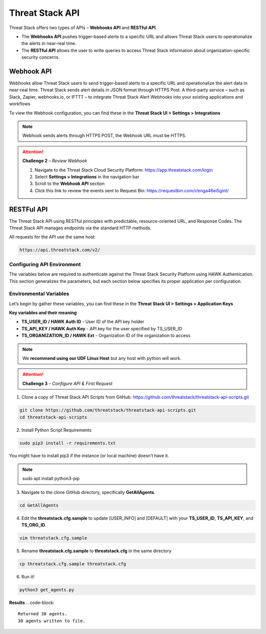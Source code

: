 Threat Stack API
================

Threat Stack offers two types of APIs – **Webhooks API** and **RESTful API**. 

* The **Webhooks API** pushes trigger-based alerts to a specific URL and allows Threat Stack users to operationalize the alerts in near-real time. 
* The **RESTful API** allows the user to write queries to access Threat Stack information about organization-specific security concerns. 
 

Webhook API 
-----------

Webhooks allow Threat Stack users to send trigger-based alerts to a specific URL and operationalize the alert data in near-real time. Threat Stack sends alert details in JSON format through HTTPS Post. A third-party service – such as Slack, Zapier, webhooks.io, or IFTTT – to integrate Threat Stack Alert Webhooks into your existing applications and workflows 

.. image:: _static/_Integrations_Webhook.gif

To view the Webhook configuration, you can find these in the **Threat Stack UI > Settings > Integrations**


.. note:: 

   Webhook sends alerts through HTTPS POST, the Webhook URL must be HTTPS.
   
   
.. image:: _static/_Integrations_Webhook_LiveEx.gif


.. attention::
   **Challenge 2** – *Review Webhook*

   1. Navigate to the Threat Stack Cloud Security Platform: https://app.threatstack.com/login 
   2. Select **Settings > Integrations** in the navigation bar 
   3. Scroll to the **Webhook API** section 
   4. Click this link to review the events sent to Request Bin: https://requestbin.com/r/enga46ei5gint/ 



RESTFul API 
-----------

The Threat Stack API using RESTful principles with predictable, resource-oriented URL, and Response Codes. The Threat Stack API manages endpoints via the standard HTTP methods.  

All requests for the API use the same host: 

.. code-block::

   https://api.threatstack.com/v2/ 
   

.. image:: _static/_APIDOCS.gif

Configuring API Environment
^^^^^^^^^^^^^^^^^^^^^^^^^^^

The variables below are required to authenticate against the Threat Stack Security Platform using HAWK Authentication. This section generalizes the parameters, but each section below specifies its proper application per configuration. 

.. image:: _static/_Integrations_Keys.gif

Environmental Variables
^^^^^^^^^^^^^^^^^^^^^^^^

Let’s begin by gather these variables, you can find these in the **Threat Stack UI > Settings > Application Keys**

**Key variables and their meaning**

* **TS_USER_ID / HAWK Auth ID** - User ID of the API key holder 

* **TS_API_KEY / HAWK Auth Key** - API key for the user specified by TS_USER_ID 

* **TS_ORGANIZATION_ID / HAWK Ext** - Organization ID of the organization to access 

.. note::

   We **recommend using our UDF Linux Host** but any host with python will work.  


.. attention::
   **Challenge 3** – *Configure API & First Request*


1. Clone a copy of Threat Stack API Scripts from GitHub: https://github.com/threatstack/threatstack-api-scripts.git 

.. code-block:: 

   git clone https://github.com/threatstack/threatstack-api-scripts.git 
   cd threatstack-api-scripts
   
2. Install Python Script Requirements 

.. code-block:: 

   sudo pip3 install -r requirements.txt 
   
   
You might have to install pip3 if the instance (or local machine) doesn’t have it. 

.. note::
   sudo apt install python3-pip 


3. Navigate to the clone GitHub directory, specifically **GetAllAgents**. 

.. code-block:: 

   cd GetAllAgents 
   

4. Edit the **threatstack.cfg.sample** to update [USER_INFO] and [DEFAULT] with your 
   **TS_USER_ID**, **TS_API_KEY**, and **TS_ORG_ID**. 

.. code-block:: 

   vim threatstack.cfg.sample  
   
5. Rename **threatstack.cfg.sample** to **threatstack.cfg** in the same directory
   
.. code-block:: 

   cp threatstack.cfg.sample threatstack.cfg 


6. Run it!

.. code-block:: 

   python3 get_agents.py
   
**Results**
.. code-block:: 

   Returned 30 agents. 
   30 agents written to file. 
   

